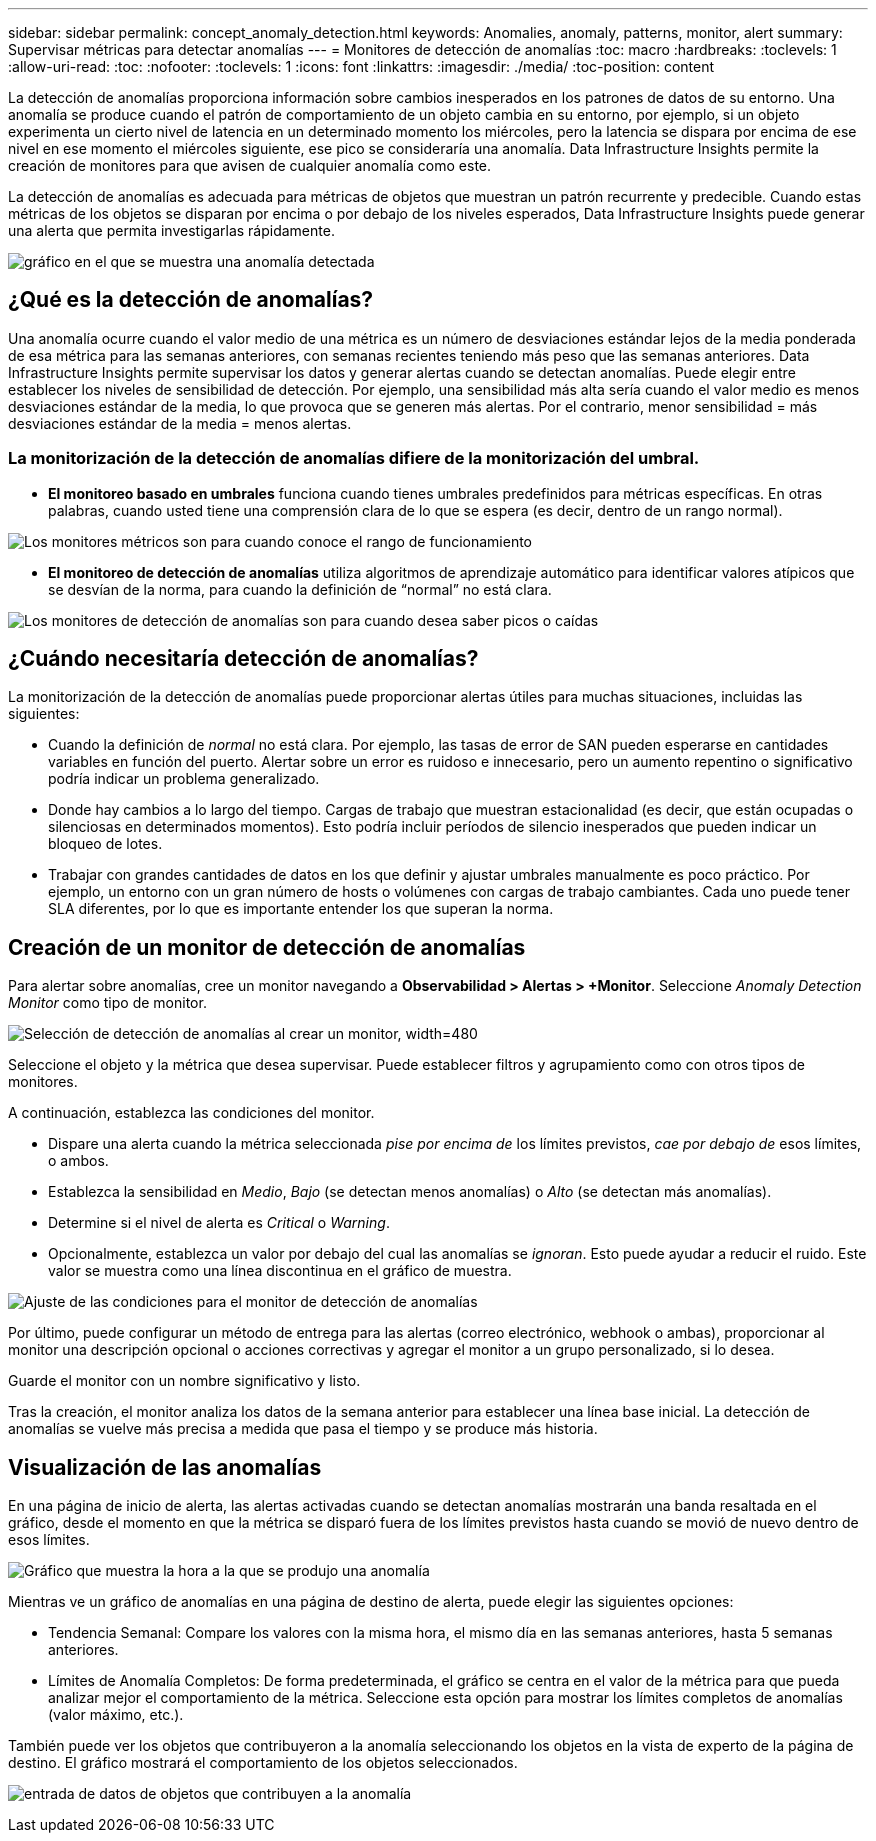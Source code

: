---
sidebar: sidebar 
permalink: concept_anomaly_detection.html 
keywords: Anomalies, anomaly, patterns, monitor, alert 
summary: Supervisar métricas para detectar anomalías 
---
= Monitores de detección de anomalías
:toc: macro
:hardbreaks:
:toclevels: 1
:allow-uri-read: 
:toc: 
:nofooter: 
:toclevels: 1
:icons: font
:linkattrs: 
:imagesdir: ./media/
:toc-position: content


[role="lead"]
La detección de anomalías proporciona información sobre cambios inesperados en los patrones de datos de su entorno. Una anomalía se produce cuando el patrón de comportamiento de un objeto cambia en su entorno, por ejemplo, si un objeto experimenta un cierto nivel de latencia en un determinado momento los miércoles, pero la latencia se dispara por encima de ese nivel en ese momento el miércoles siguiente, ese pico se consideraría una anomalía. Data Infrastructure Insights permite la creación de monitores para que avisen de cualquier anomalía como este.

La detección de anomalías es adecuada para métricas de objetos que muestran un patrón recurrente y predecible. Cuando estas métricas de los objetos se disparan por encima o por debajo de los niveles esperados, Data Infrastructure Insights puede generar una alerta que permita investigarlas rápidamente.

image:anomaly_detection_expert_view.png["gráfico en el que se muestra una anomalía detectada"]



== ¿Qué es la detección de anomalías?

Una anomalía ocurre cuando el valor medio de una métrica es un número de desviaciones estándar lejos de la media ponderada de esa métrica para las semanas anteriores, con semanas recientes teniendo más peso que las semanas anteriores. Data Infrastructure Insights permite supervisar los datos y generar alertas cuando se detectan anomalías. Puede elegir entre establecer los niveles de sensibilidad de detección. Por ejemplo, una sensibilidad más alta sería cuando el valor medio es menos desviaciones estándar de la media, lo que provoca que se generen más alertas. Por el contrario, menor sensibilidad = más desviaciones estándar de la media = menos alertas.



=== La monitorización de la detección de anomalías difiere de la monitorización del umbral.

* *El monitoreo basado en umbrales* funciona cuando tienes umbrales predefinidos para métricas específicas. En otras palabras, cuando usted tiene una comprensión clara de lo que se espera (es decir, dentro de un rango normal).


image:MetricMonitor_blurb.png["Los monitores métricos son para cuando conoce el rango de funcionamiento"]

* *El monitoreo de detección de anomalías* utiliza algoritmos de aprendizaje automático para identificar valores atípicos que se desvían de la norma, para cuando la definición de “normal” no está clara.


image:ADMonitor_blurb.png["Los monitores de detección de anomalías son para cuando desea saber picos o caídas"]



== ¿Cuándo necesitaría detección de anomalías?

La monitorización de la detección de anomalías puede proporcionar alertas útiles para muchas situaciones, incluidas las siguientes:

* Cuando la definición de _normal_ no está clara. Por ejemplo, las tasas de error de SAN pueden esperarse en cantidades variables en función del puerto. Alertar sobre un error es ruidoso e innecesario, pero un aumento repentino o significativo podría indicar un problema generalizado.
* Donde hay cambios a lo largo del tiempo. Cargas de trabajo que muestran estacionalidad (es decir, que están ocupadas o silenciosas en determinados momentos). Esto podría incluir períodos de silencio inesperados que pueden indicar un bloqueo de lotes.
* Trabajar con grandes cantidades de datos en los que definir y ajustar umbrales manualmente es poco práctico. Por ejemplo, un entorno con un gran número de hosts o volúmenes con cargas de trabajo cambiantes. Cada uno puede tener SLA diferentes, por lo que es importante entender los que superan la norma.




== Creación de un monitor de detección de anomalías

Para alertar sobre anomalías, cree un monitor navegando a *Observabilidad > Alertas > +Monitor*. Seleccione _Anomaly Detection Monitor_ como tipo de monitor.

image:AnomalyDetectionMonitorChoice.png["Selección de detección de anomalías al crear un monitor, width=480"]

Seleccione el objeto y la métrica que desea supervisar. Puede establecer filtros y agrupamiento como con otros tipos de monitores.

A continuación, establezca las condiciones del monitor.

* Dispare una alerta cuando la métrica seleccionada _pise por encima de_ los límites previstos, _cae por debajo de_ esos límites, o ambos.
* Establezca la sensibilidad en _Medio_, _Bajo_ (se detectan menos anomalías) o _Alto_ (se detectan más anomalías).
* Determine si el nivel de alerta es _Critical_ o _Warning_.
* Opcionalmente, establezca un valor por debajo del cual las anomalías se _ignoran_. Esto puede ayudar a reducir el ruido. Este valor se muestra como una línea discontinua en el gráfico de muestra.


image:AnomalyDetectionMonitorConditions.png["Ajuste de las condiciones para el monitor de detección de anomalías"]

Por último, puede configurar un método de entrega para las alertas (correo electrónico, webhook o ambas), proporcionar al monitor una descripción opcional o acciones correctivas y agregar el monitor a un grupo personalizado, si lo desea.

Guarde el monitor con un nombre significativo y listo.

Tras la creación, el monitor analiza los datos de la semana anterior para establecer una línea base inicial. La detección de anomalías se vuelve más precisa a medida que pasa el tiempo y se produce más historia.



== Visualización de las anomalías

En una página de inicio de alerta, las alertas activadas cuando se detectan anomalías mostrarán una banda resaltada en el gráfico, desde el momento en que la métrica se disparó fuera de los límites previstos hasta cuando se movió de nuevo dentro de esos límites.

image:Anomaly_Detection_Chart_Example_Expert_View.png["Gráfico que muestra la hora a la que se produjo una anomalía"]

Mientras ve un gráfico de anomalías en una página de destino de alerta, puede elegir las siguientes opciones:

* Tendencia Semanal: Compare los valores con la misma hora, el mismo día en las semanas anteriores, hasta 5 semanas anteriores.
* Límites de Anomalía Completos: De forma predeterminada, el gráfico se centra en el valor de la métrica para que pueda analizar mejor el comportamiento de la métrica. Seleccione esta opción para mostrar los límites completos de anomalías (valor máximo, etc.).


También puede ver los objetos que contribuyeron a la anomalía seleccionando los objetos en la vista de experto de la página de destino. El gráfico mostrará el comportamiento de los objetos seleccionados.

image:Anomaly_Detection_Contributing_Objects.png["entrada de datos de objetos que contribuyen a la anomalía"]
